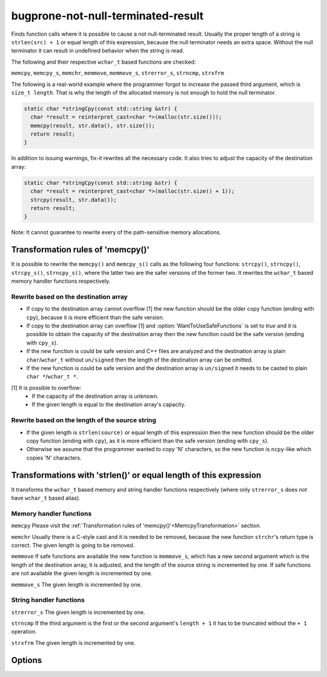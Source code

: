 .. title:: clang-tidy - bugprone-not-null-terminated-result

bugprone-not-null-terminated-result
===================================

Finds function calls where it is possible to cause a not null-terminated result.
Usually the proper length of a string is ``strlen(src) + 1`` or equal length of
this expression, because the null terminator needs an extra space. Without the
null terminator it can result in undefined behavior when the string is read.

The following and their respective ``wchar_t`` based functions are checked:

``memcpy``, ``memcpy_s``, ``memchr``, ``memmove``, ``memmove_s``,
``strerror_s``, ``strncmp``, ``strxfrm``

The following is a real-world example where the programmer forgot to increase
the passed third argument, which is ``size_t length``. That is why the length
of the allocated memory is not enough to hold the null terminator.

.. code-block:: c

  static char *stringCpy(const std::string &str) {
    char *result = reinterpret_cast<char *>(malloc(str.size()));
    memcpy(result, str.data(), str.size());
    return result;
  }

In addition to issuing warnings, fix-it rewrites all the necessary code. It also
tries to adjust the capacity of the destination array:

.. code-block:: c

  static char *stringCpy(const std::string &str) {
    char *result = reinterpret_cast<char *>(malloc(str.size() + 1));
    strcpy(result, str.data());
    return result;
  }

Note: It cannot guarantee to rewrite every of the path-sensitive memory
allocations.

.. _MemcpyTransformation:

Transformation rules of 'memcpy()'
----------------------------------

It is possible to rewrite the ``memcpy()`` and ``memcpy_s()`` calls as the
following four functions:  ``strcpy()``, ``strncpy()``, ``strcpy_s()``,
``strncpy_s()``, where the latter two are the safer versions of the former two.
It rewrites the ``wchar_t`` based memory handler functions respectively.

Rewrite based on the destination array
^^^^^^^^^^^^^^^^^^^^^^^^^^^^^^^^^^^^^^

- If copy to the destination array cannot overflow [1] the new function should
  be the older copy function (ending with ``cpy``), because it is more
  efficient than the safe version.

- If copy to the destination array can overflow [1] and
  :option:`WantToUseSafeFunctions` is set to `true` and it is possible to
  obtain the capacity of the destination array then the new function could be
  the safe version (ending with ``cpy_s``).

- If the new function is could be safe version and C++ files are analyzed and
  the destination array is plain ``char``/``wchar_t`` without ``un/signed`` then
  the length of the destination array can be omitted.

- If the new function is could be safe version and the destination array is
  ``un/signed`` it needs to be casted to plain ``char *``/``wchar_t *``.

[1] It is possible to overflow:
  - If the capacity of the destination array is unknown.
  - If the given length is equal to the destination array's capacity.

Rewrite based on the length of the source string
^^^^^^^^^^^^^^^^^^^^^^^^^^^^^^^^^^^^^^^^^^^^^^^^

- If the given length is ``strlen(source)`` or equal length of this expression
  then the new function should be the older copy function (ending with ``cpy``),
  as it is more efficient than the safe version (ending with ``cpy_s``).

- Otherwise we assume that the programmer wanted to copy 'N' characters, so the
  new function is ``ncpy``-like which copies 'N' characters.

Transformations with 'strlen()' or equal length of this expression
------------------------------------------------------------------

It transforms the ``wchar_t`` based memory and string handler functions
respectively (where only ``strerror_s`` does not have ``wchar_t`` based alias).

Memory handler functions
^^^^^^^^^^^^^^^^^^^^^^^^

``memcpy``
Please visit the
:ref:`Transformation rules of 'memcpy()'<MemcpyTransformation>` section.

``memchr``
Usually there is a C-style cast and it is needed to be removed, because the
new function ``strchr``'s return type is correct. The given length is going
to be removed.

``memmove``
If safe functions are available the new function is ``memmove_s``, which has
a new second argument which is the length of the destination array, it is
adjusted, and the length of the source string is incremented by one.
If safe functions are not available the given length is incremented by one.

``memmove_s``
The given length is incremented by one.

String handler functions
^^^^^^^^^^^^^^^^^^^^^^^^

``strerror_s``
The given length is incremented by one.

``strncmp``
If the third argument is the first or the second argument's ``length + 1``
it has to be truncated without the ``+ 1`` operation.

``strxfrm``
The given length is incremented by one.

Options
-------

.. option::  WantToUseSafeFunctions (added in 15.0.0)

   The value `true` specifies that the target environment is considered to
   implement '_s' suffixed memory and string handler functions which are safer
   than older versions (e.g. 'memcpy_s()'). The default value is `true`.
